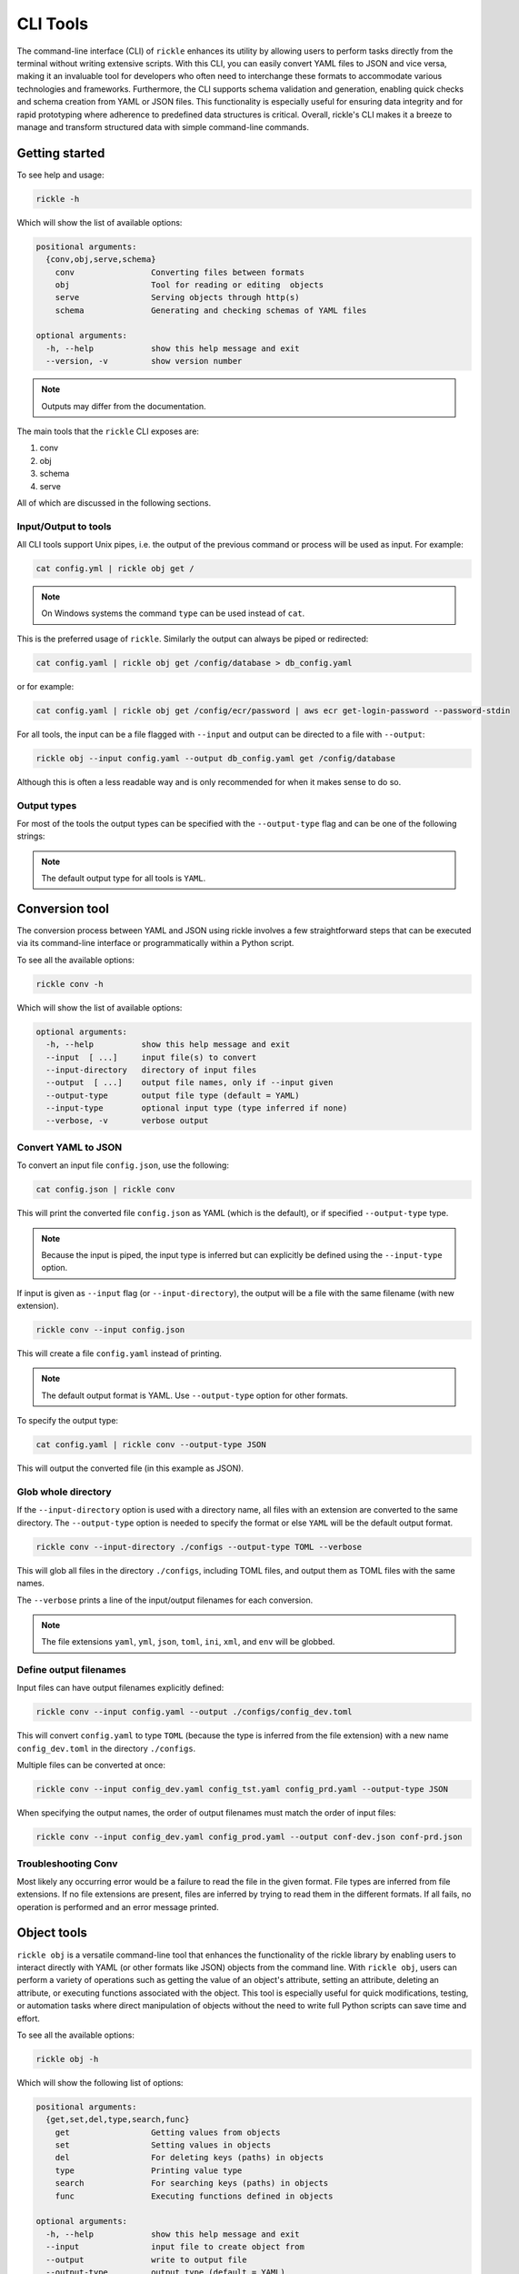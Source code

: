 CLI Tools
**************************

The command-line interface (CLI) of ``rickle`` enhances its utility by allowing users to perform tasks directly from the terminal without writing extensive scripts.
With this CLI, you can easily convert YAML files to JSON and vice versa, making it an invaluable tool for developers who often need to interchange these formats to accommodate various technologies and frameworks.
Furthermore, the CLI supports schema validation and generation, enabling quick checks and schema creation from YAML or JSON files.
This functionality is especially useful for ensuring data integrity and for rapid prototyping where adherence to predefined data structures is critical.
Overall, rickle's CLI makes it a breeze to manage and transform structured data with simple command-line commands.

Getting started
========================

To see help and usage:

.. code-block:: shell

    rickle -h

Which will show the list of available options:

.. code-block:: text

   positional arguments:
     {conv,obj,serve,schema}
       conv                Converting files between formats
       obj                 Tool for reading or editing  objects
       serve               Serving objects through http(s)
       schema              Generating and checking schemas of YAML files

   optional arguments:
     -h, --help            show this help message and exit
     --version, -v         show version number


.. note::

   Outputs may differ from the documentation.

The main tools that the ``rickle`` CLI exposes are:

1. conv
2. obj
3. schema
4. serve

All of which are discussed in the following sections.

Input/Output to tools
---------------------

All CLI tools support Unix pipes, i.e. the output of the previous command or process will be used as input. For example:

.. code-block:: shell

    cat config.yml | rickle obj get /

.. note::

   On Windows systems the command ``type`` can be used instead of ``cat``.

This is the preferred usage of ``rickle``. Similarly the output can always be piped or redirected:

.. code-block:: shell

    cat config.yaml | rickle obj get /config/database > db_config.yaml

or for example:

.. code-block:: shell

    cat config.yaml | rickle obj get /config/ecr/password | aws ecr get-login-password --password-stdin

For all tools, the input can be a file flagged with ``--input`` and output can be directed to a file with ``--output``:

.. code-block:: shell

    rickle obj --input config.yaml --output db_config.yaml get /config/database

Although this is often a less readable way and is only recommended for when it makes sense to do so.

Output types
---------------------

For most of the tools the output types can be specified with the ``--output-type`` flag and can be one of the following strings:

.. hlist::
   :columns: 1

   * yaml
   * json
   * toml
   * xml
   * ini
   * env

.. note::

   The default output type for all tools is ``YAML``.

Conversion tool
========================

The conversion process between YAML and JSON using rickle involves a few straightforward steps that can be executed via its command-line interface or programmatically within a Python script.

To see all the available options:

.. code-block:: shell

    rickle conv -h

Which will show the list of available options:

.. code-block:: text

   optional arguments:
     -h, --help          show this help message and exit
     --input  [ ...]     input file(s) to convert
     --input-directory   directory of input files
     --output  [ ...]    output file names, only if --input given
     --output-type       output file type (default = YAML)
     --input-type        optional input type (type inferred if none)
     --verbose, -v       verbose output



Convert YAML to JSON
---------------------

To convert an input file ``config.json``, use the following:

.. code-block:: shell

    cat config.json | rickle conv

This will print the converted file ``config.json`` as YAML (which is the default), or if specified ``--output-type`` type.

.. note::

   Because the input is piped, the input type is inferred but can explicitly be defined using the ``--input-type`` option.

If input is given as ``--input`` flag (or ``--input-directory``), the output will be a file with the same filename (with new extension).

.. code-block:: shell

    rickle conv --input config.json

This will create a file ``config.yaml`` instead of printing.

.. note::

   The default output format is YAML. Use ``--output-type`` option for other formats.

To specify the output type:

.. code-block:: shell

    cat config.yaml | rickle conv --output-type JSON

This will output the converted file (in this example as JSON).

Glob whole directory
---------------------

If the ``--input-directory`` option is used with a directory name, all files with an extension are converted to the same directory.
The ``--output-type`` option is needed to specify the format or else ``YAML`` will be the default output format.

.. code-block:: shell

    rickle conv --input-directory ./configs --output-type TOML --verbose

This will glob all files in the directory ``./configs``, including TOML files, and output them as TOML files with the same names.

The ``--verbose`` prints a line of the input/output filenames for each conversion.

.. note::

   The file extensions ``yaml``, ``yml``, ``json``, ``toml``, ``ini``, ``xml``, and ``env`` will be globbed.

Define output filenames
---------------------

Input files can have output filenames explicitly defined:

.. code-block:: shell

    rickle conv --input config.yaml --output ./configs/config_dev.toml

This will convert ``config.yaml`` to type ``TOML`` (because the type is inferred from the file extension)
with a new name ``config_dev.toml`` in the directory ``./configs``.

Multiple files can be converted at once:

.. code-block:: shell

    rickle conv --input config_dev.yaml config_tst.yaml config_prd.yaml --output-type JSON

When specifying the output names, the order of output filenames must match the order of input files:

.. code-block:: shell

    rickle conv --input config_dev.yaml config_prod.yaml --output conf-dev.json conf-prd.json

Troubleshooting Conv
---------------------

Most likely any occurring error would be a failure to read the file in the given format. File types are inferred from file extensions.
If no file extensions are present, files are inferred by trying to read them in the different formats.
If all fails, no operation is performed and an error message printed.

Object tools
========================

``rickle obj`` is a versatile command-line tool that enhances the functionality of the rickle library by enabling users to
interact directly with YAML (or other formats like JSON) objects from the command line.
With ``rickle obj``, users can perform a variety of operations such as getting the value of an object's attribute,
setting an attribute, deleting an attribute, or executing functions associated with the object.
This tool is especially useful for quick modifications, testing, or automation tasks where direct manipulation of
objects without the need to write full Python scripts can save time and effort.

To see all the available options:

.. code-block:: shell

    rickle obj -h

Which will show the following list of options:

.. code-block:: text

   positional arguments:
     {get,set,del,type,search,func}
       get                 Getting values from objects
       set                 Setting values in objects
       del                 For deleting keys (paths) in objects
       type                Printing value type
       search              For searching keys (paths) in objects
       func                Executing functions defined in objects

   optional arguments:
     -h, --help            show this help message and exit
     --input               input file to create object from
     --output              write to output file
     --output-type         output type (default = YAML)
     --load-lambda         load lambda types

Using this tool requires input of a YAML, JSON, TOML (etc.) file. This is done with the ``--input`` option or alternatively piped.

.. code-block:: shell

    rickle obj --input config.yaml <VERB>

Or

.. code-block:: shell

    cat config.yaml | rickle obj <VERB>

Where ``<VERB>`` can be one of the following:

.. hlist::
   :columns: 2

   * get
   * set
   * del
   * type
   * search
   * func

These `verbs` will be elaborated on in the next subsections.

Example input
---------------------

In the next examples, the following YAML file will be used as example input:

.. code-block:: yaml
   :linenos:
   :caption: conf.yaml
   :name: conf-yaml

    root_node:
        level_one:
            pswd: password
            usr: name

Document paths
---------------------

An important first concept to understand about using most of the tools ``rickle`` has to offer is
understanding the document paths. A path is the Unix style file and directory path concept applied to
a YAML (or JSON) document.

In the :ref:`example input <conf-yaml>` file, the path to the ``pswd`` key-value pair would be:

.. code-block:: shell

    /root_node/level_one/pswd

Which would have the value ``password``.

.. note::

   The path must always start the slash ``/`` to be valid.

.. note::

   The path separator can be specified by setting an environment variable "RICKLE_PATH_SEP", for example ``RICKLE_PATH_SEP=.`` for dots.

.. code-block:: shell

    export RICKLE_PATH_SEP=.

Get
---------------------

To get a value from a document, the key needs to a path in the document.

For example, getting the value of ``pswd``:

.. code-block:: shell

    cat conf.yaml | rickle obj get /root_node/level_one/pswd

This will output the value to the command line:

.. code-block:: shell

    password

Just about any paths value can be printed to the command line:

.. code-block:: shell

    cat conf.yaml | rickle obj get /root_node/level_one

This will output:

.. code-block:: shell

    pswd: password
    usr: name

To output the entire document:

.. code-block:: shell

    cat conf.yaml | rickle obj get /

Will result in:

.. code-block:: shell

    root_node:
      level_one:
         pswd: password
         usr: name

.. note::

   The default output is always YAML. To change the format, add the ``--output-type`` option to ``obj``.

Outputting the same in JSON:

.. code-block:: shell

    cat conf.yaml | rickle obj -t JSON get /

.. code-block:: shell

    {"root_node": {"level_one": {"usr": "name", "pswd": "password"}}}

.. note::

   If the ``--output`` option in ``obj`` is used to output to a file, the result is not printed to screen.

Set
---------------------

To set a value in a document, the key needs be to a path, along with a value.

.. code-block:: shell

    cat conf.yaml | rickle obj set /root_node/level_one/pswd **********

This will set the ``pswd`` value to ``**********`` and print the whole document with new value to the command line.

.. code-block:: shell

    root_node:
      level_one:
         pswd: '*********'
         usr: name

.. note::

   If the ``--output`` option in ``obj`` is used to output to a file, the result is not printed to screen.

For example, the following will output to a file:

.. code-block:: shell

    cat conf.yaml | rickle obj --output-type JSON --output conf.json set /root_node/level_one/pswd *********

.. code-block:: json
   :linenos:
   :caption: conf.json
   :name: conf-json

    {"root_node": {"level_one": {"usr": "name", "pswd": "*********"}}}

Of course this could also be directed:

.. code-block:: shell

    cat conf.yaml | rickle obj --output-type JSON > conf.json

A new key-value can be added, for example:

.. code-block:: shell

    cat conf.yaml | rickle obj set /root_node/level_one/email not@home.com

Results in the added key:

.. code-block:: shell

    root_node:
      level_one:
         pswd: password
         usr: name
         email: not@home.com

This will, however, not work in the following example and result in an error:

.. code-block:: shell

    cat conf.yaml | rickle obj set /root_node/level_one/unknown/email not@home.com


Which results in the error message:

.. code-block:: shell

   error: The path /root_node/level_one/unknown/email could not be traversed

Del
---------------------

To remove a value, use the ``del`` option:

.. code-block:: shell

    cat conf.yaml | rickle obj del /root_node/level_one/pswd

Resulting in:

.. code-block:: text

   root_node:
      level_one:
         usr: name

Type
---------------------

The ``type`` option will print the Python value type, for example:

.. code-block:: shell

    cat conf.yaml | rickle obj type /root_node/level_one/pswd

.. code-block:: text

   str

Or:

.. code-block:: shell

    cat conf.yaml | rickle obj type /root_node/level_one

.. code-block:: text

   map

Using ``--output-type`` the printed type changes. Available types include ``YAML``, ``JSON``, ``TOML``, ``XML``, and ``python``.

Depending on this type, the value could be:

.. code-block:: text

   Python |    YAML |    JSON |      TOML |            XML |
   =========================================================
   str    |     str |  string |    String |      xs:string |
   int    |     int |  number |   Integer |     xs:integer |
   float  |   float |  number |     Float |     xs:decimal |
   bool   | boolean | boolean |   Boolean |     xs:boolean |
   list   |     seq |   array |     Array |    xs:sequence |
   dict   |     map |  object | Key/Value | xs:complexType |
   bytes  |  binary |         |           |                |
   ---------------------------------------------------------
   *      |  Python |  object |     Other |         xs:any |

Examples:

.. code-block:: shell

    cat conf.yaml | rickle obj --output-type XML type /root_node/level_one

.. code-block:: text

   xs:complexType

.. code-block:: shell

    cat conf.yaml | rickle obj --output-type python type /root_node/level_one

.. code-block:: text

   Rickle

Search
---------------------

Searching is a useful way to find the paths in a document. The following file with multiple repeated names is used in the examples:

.. code-block:: yaml
   :linenos:
   :caption: conf-multi.yaml
   :name: conf-multi-yaml

    root_node:
        level_one:
            pswd: password
            usr: name
        other:
            usr: joe
        usr: admin


To get the path to ``pswd``:

.. code-block:: shell

    cat conf-multi.yaml | rickle obj search pswd

Which will print the path as a YAML list by default (use the type ``--output-type`` flag for other output):

.. code-block:: yaml

   - /root_node/level_one/pswd

Where searching for the ``usr`` key:

.. code-block:: shell

    cat conf-multi.yaml | rickle obj search usr

...prints the following paths:

.. code-block:: yaml

   - /root_node/usr
   - /root_node/level_one/usr
   - /root_node/other/usr

To print the values as is (instead of YAML or JSON), use the ``--output-type`` type ``list``:

.. code-block:: shell

    cat conf-multi.yaml | rickle obj --output-type list search usr

...prints the following paths:

.. code-block:: text

   /root_node/usr
   /root_node/level_one/usr
   /root_node/other/usr

The path separator will be used as is set in the env:

.. code-block:: shell

    export RICKLE_PATH_SEP=.
    cat conf-multi.yaml | rickle obj --output-type list search usr

.. code-block:: text

   .root_node.usr
   .root_node.level_one.usr
   .root_node.other.usr

Func
---------------------

.. warning::

   Loading unknown code can be potentially dangerous. Only load files that you are fully aware what the Python code will do once executed.
   In general, a safe rule of thumb should be: don't load any Python code.

For using functions, see :ref:`functions <sect-ext-usage-functions>` usage.

.. code-block:: text

   positional arguments:
     key         Key (name) of function
     params      Params for function

   optional arguments:
     -h, --help  show this help message and exit
     --infer          infer parameter types

Where ``key`` is the path to the function. As a slight but by no means foolproof safe gaurd, it is required to set the environment variable
``RICKLE_UNSAFE_LOAD=1``. This is not a security measure but an added step to make the user more aware of the risks involved.

For the following example a function ``get_area`` is defined:

.. code-block:: yaml
   :linenos:
   :caption: get-area.yaml
   :name: get-area-yaml

    get_area:
      type: function
      name: get_area
      args:
         x: 10
         y: 10
         z: null
         f: 0.7
      import:
         - math
      load: >
         def get_area(x, y, z, f):
            if not z is None:
               area = (x * y) + (x * z) + (y * z)
               area = 2 * area
            else:
               area = x * y
            return math.floor(area * f)

To run the function and get the resulting:

.. code-block:: shell

    export RICKLE_UNSAFE_LOAD=1
    cat get-area.yaml | rickle obj --load-lambda func /get_area z:int=10

.. note::

   To load the function the ``--load-lambda`` flag must be added. Please see the warning above again before proceeding.
   Running unknown code is dangerous and should not be done without fully understanding what the code does.

Which will output:

.. code-block:: shell

    420

.. note::

   Parameter types need to be explicitly defined as in the above example ``z:int=10``.
   If no type is defined, all parameters values are assumed to be strings.

The parameter types are:

.. hlist::
   :columns: 2

   * int
   * str
   * float
   * bool
   * list
   * dict

Optionally types can be inferred using the ``--infer`` option:

.. code-block:: shell

    export RICKLE_UNSAFE_LOAD=1
    cat get-area.yaml | rickle obj --load-lambda func --infer /get_area z=10

Which should infer that ``z`` is an integer.

Consider the following example to work with lists and dictionaries:

.. code-block:: yaml
   :linenos:
   :caption: list-and-dict.yaml
   :name: list-and-dict-yaml

    list_and_dict:
     type: function
     name: list_and_dict
     args:
       list_of_string: null
       dict_type: null
     import:
       - json
     load: >
       def list_and_dict(list_of_string, dict_type):
         if list_of_string:
           for s in list_of_string:
             print(f"{s} - of length {len(s)}")
         if dict_type:
           print(json.dumps(dict_type))

When running:

.. code-block:: shell

    export RICKLE_UNSAFE_LOAD=1
    cat list-and-dict.yaml | rickle obj --load-lambda func --infer /list_and_dict list_of_string="['shrt','looong']" dict_type="{'fifty' : 50}"

The output would be:

.. code-block:: shell

   shrt - of length 4
   looong - of length 6
   {"fifty": 50}

Without using the ``--infer`` option to infer the values and explicitly defining them:

.. code-block:: shell

    export RICKLE_UNSAFE_LOAD=1
    cat list-and-dict.yaml | rickle obj --load-lambda func /list_and_dict list_of_string:list="['shrt','looong']" dict_type:dict="{'fifty' : 50}"

Would produce the same results.

cURL alternative
---------------------

Seeing as a ``Rickle`` can be loaded with the JSON response from a URL, it could be used in a cURL-like manner:

.. code-block:: shell

    rickle obj --output-type json --input https://official-joke-api.appspot.com/random_joke get /

.. code-block:: json

    {"type": "general", "setup": "Why did the girl smear peanut butter on the road?", "punchline": "To go with the traffic jam.", "id": 324}


Troubleshooting Obj
---------------------

1. Get

The most likely problem to occur is if the path can not be traversed, i.e. the path is incorrect:

.. code-block:: shell

     cat conf.yaml | rickle obj --output-type JSON get /path_to_nowhere

And this will result in printing nothing (default behaviour).

Another likely problem is that the scalar can not be output in the given type.
I.e. TOML, INI, and XML for example need at least a root node.

2. Set

The most likely problem to occur is if the path can not be traversed, i.e. the path is incorrect:

.. code-block:: shell

   error: The path /root_node/level_one/unknown/email could not be traversed

3. Func

Any number of errors could occur here, and that's due to the fact that Python code is being executed. A typical problem
that could occur is the parameters not having explicit types defined. If the types are not defined they are interpreted
as being strings.

Schema tools
========================

Schema tools are useful for either generating schema definitions of files or check files against definitions.

Gen
---------------------

For generating a schema from a file, ``gen`` is used.
The gen tool is used for generating schemas from input. This is a useful step to start from, where a developer can then further define the schema.

.. code-block:: shell

    rickle schema gen -h

Prints the following options:

.. code-block:: text

   optional arguments:
     -h, --help          show this help message and exit
     --input  [ ...]     input file(s) to generate from
     --output  [ ...]    output file(s) to write to
     --input-directory   directory(s) of files to generate from
     --output-type       output type (default = YAML)
     --silent, -s        silence output

Consider the following example file:

.. code-block:: yaml
   :linenos:
   :caption: my-example.yaml
   :name: my-example-yaml

   root:
     null_type: null
     dict_type:
       key_one: 99
       key_two: 'text'
     a_string_list:
       - lorem
       - ipsum
     a_floats_list:
       - 0.8
       - 0.9
     a_mixed_list:
       - lorem
       - 0.9

Running the ``gen`` tool:

.. code-block:: shell

    rickle schema gen --input my-example.yaml

will create the file ``my-example.schema.yaml`` as the following:

.. code-block:: yaml
   :linenos:
   :caption: my-example.schema.yaml
   :name: my-example-schema-yaml

   schema:
     root:
       schema:
         a_floats_list:
           schema:
           - type: float
           type: list
         a_mixed_list:
           schema:
           - type: any
           type: list
         a_string_list:
           schema:
           - type: str
           type: list
         dict_type:
           schema:
             key_one:
               type: int
             key_two:
               type: str
           type: dict
         null_type:
           type: any
       type: dict
   type: dict

It will print the following to STDOUT:

.. code-block:: shell

   .\my-example.yaml -> .\my-example.schema.yaml

.. note::

   This can be suppressed by using the ``--silent`` flag.

.. note::

   Note that if no output name is given the filename becomes ``<filename>.schema.<ext>``.

Of course the type can also be defined by either using ``--output-type``:

.. code-block:: shell

    rickle schema gen --input my-example.yaml --output-type JSON

Or implicitly with extensions in filenames:

.. code-block:: shell

    rickle schema gen --input my-example.yaml --output my-schema.json

Which will result in:

.. code-block:: json
   :linenos:
   :caption: my-schema.json
   :name: my-schema-json

   {
     "type": "dict",
     "schema": {
       "root": {
         "type": "dict",
         "schema": {
           "null_type": {
             "type": "any"
           },
           "dict_type": {
             "type": "dict",
             "schema": {
               "key_one": {
                 "type": "int"
               },
               "key_two": {
                 "type": "str"
               }
             }
           },
           "a_string_list": {
             "type": "list",
             "schema": [
               {
                 "type": "str"
               }
             ]
           },
           "a_floats_list": {
             "type": "list",
             "schema": [
               {
                 "type": "float"
               }
             ]
           },
           "a_mixed_list": {
             "type": "list",
             "schema": [
               {
                 "type": "any"
               }
             ]
           }
         }
       }
     }
   }



Check
---------------------

The check tool is used to validate file(s) against a schema.

.. code-block:: shell

    rickle schema check -h

Prints the following options:

.. code-block:: text

   optional arguments:
     -h, --help          show this help message and exit
     --input  [ ...]     input file(s) to check
     --input-directory   directory(s) of files to check
     --schema            schema definition file to compare
     --fail-directory    directory to move failed files to
     --verbose, -v       verbose output
     --silent, -s        silence output

Example:

.. code-block:: shell

    cat my-example.yaml | rickle schema check --schema my-example.schema.json

Will print the following if passed:

.. code-block:: shell

   my-example.yaml -> OK

Or if failed the test:

.. code-block:: shell

   my-example.yaml -> FAIL

.. note::

   If the input is piped and the input fails the check, the program exits with code 1.

Furthermore a message detailing the failure can be printed using ``--verbose`` output, for example:

.. code-block:: shell

    cat my-example.yaml | rickle schema check --schema my-example.schema.json --verbose

.. code-block:: shell

   Type 'key_one' == 'str',
    Required type 'int' (per schema {'type': 'int'}),
    In {'key_one': '99', 'key_two': 'text'},
    Path /root/dict_type/key_one

Should output be suppressed, adding the ``--silent`` can be used.
Furthermore, input files that fail the check can be moved to directory using ``--fail-directory``:

.. code-block:: shell

    rickle schema check --input-directory ./configs --schema my-example.schema.json --fail-directory ./failed -s

Serve tool
========================

This is a little tool to serve the a YAML or JSON (or TOML, XML, INI) file as a mini API.

.. note::

   If ``Rickle`` is not installed with ``net`` extras the serve tool will not appear.

.. code-block:: shell

    pip install rickled[net]


.. code-block:: shell

    rickle schema check -h

Prints the following options:

.. code-block:: text

   optional arguments:
     -h, --help        show this help message and exit
     --input           input file to serve
     --host            host address (default = localhost)
     --port            port number (default = 8080)
     --private-key     private key file path
     --certificate     ssl certificate file path
     --output-type     output type (default = JSON)
     --load-lambda     load lambda true
     --unsafe          load UnsafeRickle (VERY UNSAFE)
     --browser, -b     open browser
     --serialised, -s  serve as serialised data (default = false)

.. note::

   The default output type is set to ``JSON``.

.. note::

   The ``/`` overrides ``RICKLE_PATH_SEP`` as the path separator.

Example
------------------------

Take the following example:

.. code-block:: yaml
   :linenos:
   :caption: mock-example.yaml
   :name: mock-example-yaml

   root:
     env_var:
       type: env
       load: USERNAME
       default: noname
     encoded:
       type: base64
       load: dG9vIG1hbnkgc2VjcmV0cw==
     heavens_gate:
       type: html_page
       url: https://www.heavensgate.com/
     random_joke:
       type: api_json
       url: https://official-joke-api.appspot.com/random_joke
       expected_http_status: 200
       load_as_rick: true
       hot_load: true
       deep: true
     data:
       dict_type:
         a: 1
         b: 2
         c: 3
       list_type:
         - hello
         - world

If running the serve tool with the option ``-b`` a new tab in the browser will be opened, directed to the listening port:

.. code-block:: shell

   cat mock-example.yaml | rickle serve -b

A port number can be defined specified using ``--port``:

.. code-block:: shell

   cat mock-example.yaml | rickle serve -b --port 3301

Using the given example input file the following JSON data will be returned:

.. code-block:: json

   {
     "root": {
       "env_var": "do",
       "heavens_gate": ".......",
       "data": {
         "dict_type": {
           "a": 1,
           "b": 2,
           "c": 3
         },
         "list_type": [
           "hello",
           "world"
         ]
       }
     }
   }

.. note::

   The text for ``heavens_gate`` is excluded for space (and your sanity).

Calling ``http://localhost:3301/root/random_joke`` will return (example):

.. code-block:: json

   {
     "type": "general",
     "setup": "What kind of award did the dentist receive?",
     "punchline": "A little plaque.",
     "id": 255
   }

Furthermore, SSL can be used:

.. code-block:: shell

   cat mock-example.yaml | rickle serve -b --port 3301 --private-key .\local.pem --certificate .\local.crt

And finally, if the given YAML or JSON file needs to be given in serialised form, use ``-s``:

.. code-block:: shell

   cat mock-example.yaml | rickle serve -b -s

which will give the following:

.. code-block:: json

   {
     "root": {
       "env_var": {
         "type": "env",
         "load": "USERNAME",
         "default": "noname"
       },
       "encoded": {
         "type": "base64",
         "load": "dG9vIG1hbnkgc2VjcmV0cw=="
       },
       "heavens_gate": {
         "type": "html_page",
         "url": "https://www.heavensgate.com/",
         "headers": null,
         "params": null,
         "expected_http_status": 200,
         "hot_load": false
       },
       "random_joke": {
         "type": "api_json",
         "url": "https://official-joke-api.appspot.com/random_joke",
         "http_verb": "GET",
         "headers": null,
         "params": null,
         "body": null,
         "deep": true,
         "load_lambda": false,
         "expected_http_status": 200,
         "hot_load": true
       },
       "data": {
         "dict_type": {
           "a": 1,
           "b": 2,
           "c": 3
         },
         "list_type": [
           "hello",
           "world"
         ]
       }
     }
   }

Output can also be given as ``application/yaml`` with YAML output using the ``--output-type`` option:

.. code-block:: shell

   cat mock-example.yaml | rickle serve -b --output-type YAML

Which will produce the YAML output:

.. code-block:: yaml

   root:
     data:
       dict_type:
         a: 1
         b: 2
         c: 3
       list_type:
       - hello
       - world
     env_var: do
     heavens_gate: "......."

.. note::

   In some browsers, the YAML output will be downloaded as data and not rendered in the browser.

Unsafe usage
------------------------

.. warning::

   Loading unknown code can be potentially dangerous. Only load files that you are fully aware what the Python code will do once executed.
   In general, a safe rule of thumb should be: don't load any Python code.

To enabled functions, the environment variable ``RICKLE_UNSAFE_LOAD`` has to be set, and ``--load-lambda`` and ``--unsafe`` passed.
Using the ``get-area.yaml`` example again:

.. code-block:: yaml
   :linenos:
   :caption: get-area.yaml
   :name: get-area-yaml

    get_area:
      type: function
      name: get_area
      args:
         x: 10
         y: 10
         z: null
         f: 0.7
      import:
         - math
      load: >
         def get_area(x, y, z, f):
            if not z is None:
               area = (x * y) + (x * z) + (y * z)
               area = 2 * area
            else:
               area = x * y
            return math.floor(area * f)

.. code-block:: shell

   export RICKLE_UNSAFE_LOAD=1
   cat get-area.yaml | rickle serve --load-lambda --unsafe

Then the endpoint can be called:

.. code-block:: shell

   curl http://localhost:8080/get_area?x=15&y=5&z=25